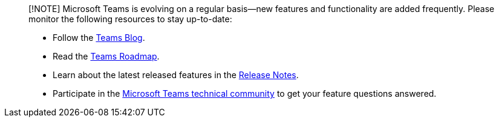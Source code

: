 ____
[!NOTE] Microsoft Teams is evolving on a regular basis--new features and functionality are added frequently.
Please monitor the following resources to stay up-to-date:

* Follow the https://aka.ms/teamsblog[Teams Blog].
* Read the https://aka.ms/O365Roadmap[Teams Roadmap].
* Learn about the latest released features in the https://support.office.com/article/what-s-new-in-microsoft-teams-d7092a6d-c896-424c-b362-a472d5f105de[Release Notes].
* Participate in the https://aka.ms/TeamsCommunity[Microsoft Teams technical community] to get your feature questions answered.
____
